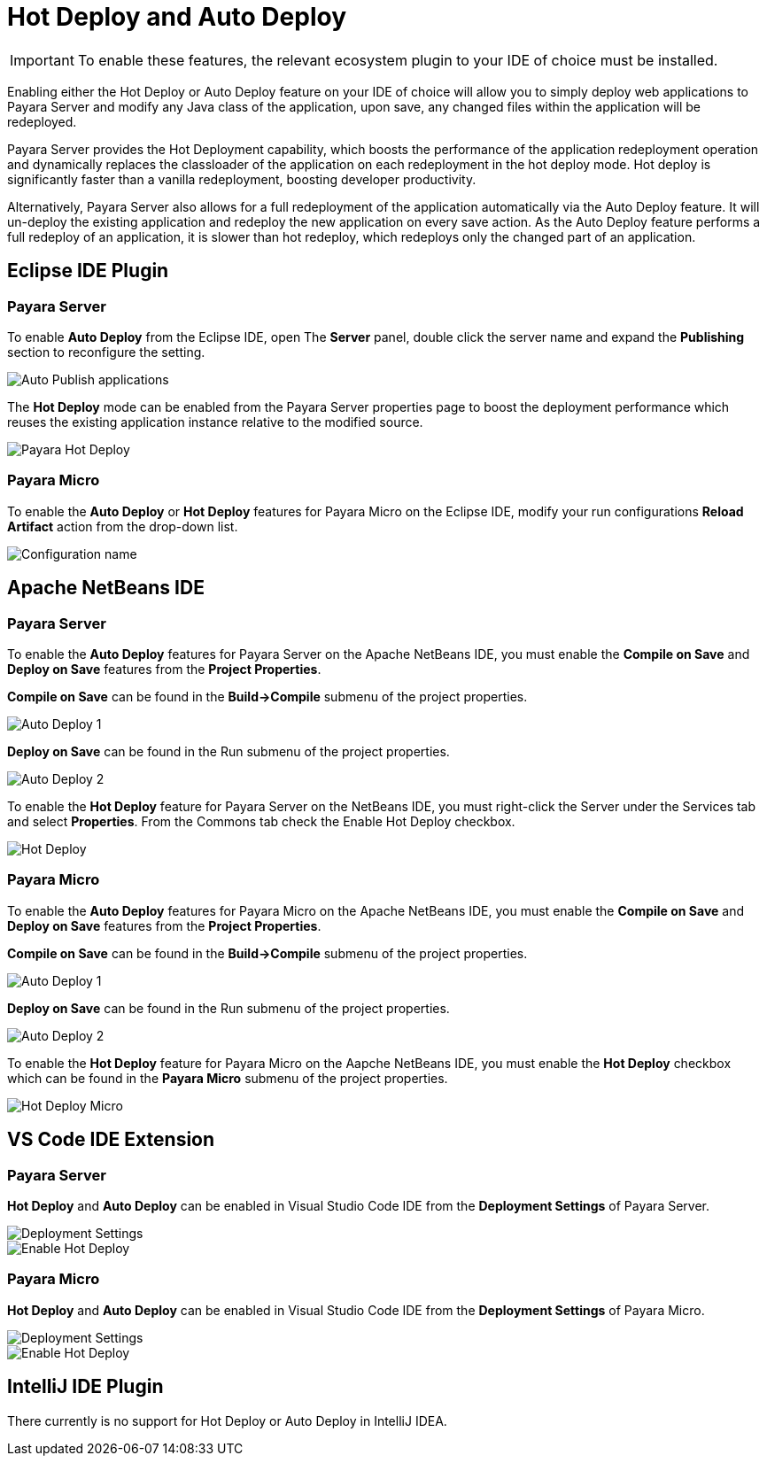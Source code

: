 [[hot-deploy-auto-deploy]]
= Hot Deploy and Auto Deploy

IMPORTANT: To enable these features, the relevant ecosystem plugin to your IDE of choice must be installed.

Enabling either the Hot Deploy or Auto Deploy feature on your IDE of choice will allow you to simply deploy web applications to Payara Server and modify any Java class of the application, upon save, any changed files within the application will be redeployed.

Payara Server provides the Hot Deployment capability, which boosts the performance of the application redeployment operation and dynamically replaces the classloader of the application on each redeployment in the hot deploy mode. Hot deploy is significantly faster than a vanilla redeployment, boosting developer productivity.

Alternatively, Payara Server also allows for a full redeployment of the application automatically via the Auto Deploy feature. It will un-deploy the existing application and redeploy the new application on every save action. As the Auto Deploy feature performs a full redeploy of an application, it is slower than hot redeploy, which redeploys only the changed part of an application.

[[auto-deploy-hot-deploy-eclipse-ide]]
== Eclipse IDE Plugin

[[hot-deploy-eclipse-payara-server]]
=== Payara Server
To enable *Auto Deploy* from the Eclipse IDE, open The *Server* panel, double click the server name and expand the *Publishing* section to reconfigure the setting.

image::hot-auto-deploy/eclipse-payara-auto-deploy.png[Auto Publish applications]

The *Hot Deploy* mode can be enabled from the Payara Server properties page to boost the deployment performance which reuses the existing application instance relative to the modified source.

image::hot-auto-deploy/eclipse-payara-hot-deploy.png[Payara Hot Deploy]

[[hot-deploy-eclipse-payara-micro]]
=== Payara Micro
To enable the *Auto Deploy* or *Hot Deploy* features for Payara Micro on the Eclipse IDE, modify your run configurations *Reload Artifact* action from the drop-down list.

image::hot-auto-deploy/eclipse-micro-hot-auto-deploy.png[Configuration name]

[[auto-deploy-hot-deploy-netbeans-ide]]
== Apache NetBeans IDE

[[hot-deploy-netbeans-payara-server]]
=== Payara Server
To enable the *Auto Deploy* features for Payara Server on the Apache NetBeans IDE, you must enable the *Compile on Save* and *Deploy on Save* features from the *Project Properties*.

*Compile on Save* can be found in the *Build->Compile* submenu of the project properties.

image::hot-auto-deploy/netbeans-autodeploy-1.png[Auto Deploy 1]

*Deploy on Save* can be found in the Run submenu of the project properties.

image::hot-auto-deploy/netbeans-autodeploy-2.png[Auto Deploy 2]

To enable the *Hot Deploy* feature for Payara Server on the NetBeans IDE, you must right-click the Server under the Services tab and select *Properties*. From the Commons tab check the Enable Hot Deploy checkbox.

image::hot-auto-deploy/netbeans-hotdeploy.png[Hot Deploy]

[[hot-deploy-netbeans-payara-micro]]
=== Payara Micro
To enable the *Auto Deploy* features for Payara Micro on the Apache NetBeans IDE, you must enable the *Compile on Save* and *Deploy on Save* features from the *Project Properties*.

*Compile on Save* can be found in the *Build->Compile* submenu of the project properties.

image::hot-auto-deploy/netbeans-autodeploy-1-micro.png[Auto Deploy 1]

*Deploy on Save* can be found in the Run submenu of the project properties.

image::hot-auto-deploy/netbeans-autodeploy-2-micro.png[Auto Deploy 2]

To enable the *Hot Deploy* feature for Payara Micro on the Aapche NetBeans IDE, you must enable the *Hot Deploy* checkbox which can be found in the *Payara Micro* submenu of the project properties.

image::hot-auto-deploy/netbeans-hotdeploy-micro.png[Hot Deploy Micro]

[[auto-deploy-hot-deploy-vscode-ide]]
== VS Code IDE Extension

[[hot-deploy-vscode-payara-server]]
=== Payara Server
*Hot Deploy* and *Auto Deploy* can be enabled in Visual Studio Code IDE from the *Deployment Settings* of Payara Server.

image::hot-auto-deploy/vscode-deployment-settings.png[Deployment Settings]
image::hot-auto-deploy/vscode-deployment-settings-options.png[Enable Hot Deploy]

[[hot-deploy-vscode-payara-micro]]
=== Payara Micro
*Hot Deploy* and *Auto Deploy* can be enabled in Visual Studio Code IDE from the *Deployment Settings* of Payara Micro.

image::hot-auto-deploy/vscode-deployment-settings-micro.png[Deployment Settings]
image::hot-auto-deploy/vscode-deployment-settings-options-micro.png[Enable Hot Deploy]

[[auto-deploy-hot-deploy-intellij-ide]]
== IntelliJ IDE Plugin

There currently is no support for Hot Deploy or Auto Deploy in IntelliJ IDEA.
